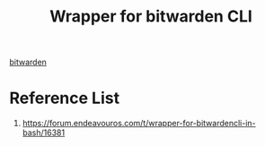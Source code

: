 :PROPERTIES:
:ID:       f1825306-e4ce-4f46-b82c-b0766939a3c0
:END:
#+title: Wrapper for bitwarden CLI
#+filetags:  

[[id:066fe726-e405-428e-967e-3702cfa374da][bitwarden]]

* Reference List
1. https://forum.endeavouros.com/t/wrapper-for-bitwardencli-in-bash/16381
